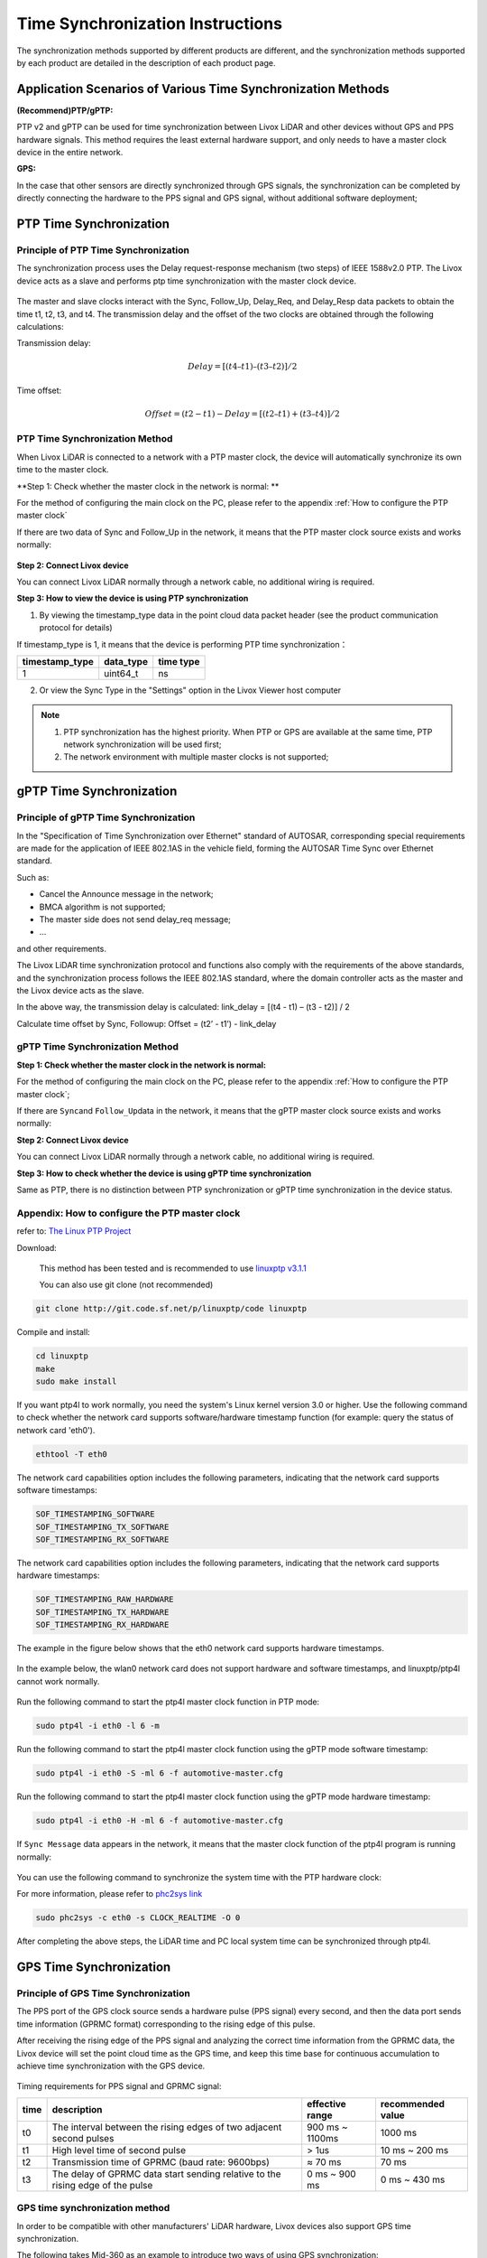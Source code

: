 .. _Time Synchronization:

===========================================
Time Synchronization Instructions
===========================================

The synchronization methods supported by different products are different, and the synchronization methods supported by each product are detailed in the description of each product page.

Application Scenarios of Various Time Synchronization Methods
------------------------------------------------------------------------

**(Recommend)PTP/gPTP:**

PTP v2 and gPTP can be used for time synchronization between Livox LiDAR and other devices without GPS and PPS hardware signals. This method requires the least external hardware support, and only needs to have a master clock device in the entire network.

**GPS:**

In the case that other sensors are directly synchronized through GPS signals, the synchronization can be completed by directly connecting the hardware to the PPS signal and GPS signal, without additional software deployment;

.. _PTP Time Synchronization:

PTP Time Synchronization
--------------------------------------------------

Principle of PTP Time Synchronization
~~~~~~~~~~~~~~~~~~~~~~~~~~~~~~~~~~~~~~~~~~~~~~~~~~

The synchronization process uses the Delay request-response mechanism (two steps) of IEEE 1588v2.0 PTP.
The Livox device acts as a slave and performs ptp time synchronization with the master clock device.

.. figure:: ../../../image/timesync/ptp_1588.png
   :alt: image

The master and slave clocks interact with the Sync, Follow_Up, Delay_Req, and Delay_Resp data packets to obtain the time t1, t2, t3, and t4. The transmission delay and the offset of the two clocks are obtained through the following calculations:

Transmission delay:

.. math:: Delay = [(t4 – t1) – (t3 – t2)]/2

Time offset:

.. math:: Offset = (t2 - t1) - Delay = [(t2 – t1) + (t3 – t4)]/2

PTP Time Synchronization Method
~~~~~~~~~~~~~~~~~~~~~~~~~~~~~~~~~~~~~~~~~~~~~~~~~~~~

When Livox LiDAR is connected to a network with a PTP master clock, the device will automatically synchronize its own time to the master clock.

**Step 1: Check whether the master clock in the network is normal: **

For the method of configuring the main clock on the PC, please refer to the appendix :ref:`How to configure the PTP master clock`

If there are two data of Sync and Follow_Up in the network, it means that the PTP master clock source exists and works normally:

.. figure:: ../../../image/timesync/wireshark_ptp.png
   :alt: image

**Step 2: Connect Livox device**

You can connect Livox LiDAR normally through a network cable, no additional wiring is required.

**Step 3: How to view the device is using PTP synchronization**

1. By viewing the timestamp_type data in the point cloud data packet header (see the product communication protocol for details)

If timestamp_type is 1, it means that the device is performing PTP time synchronization：

+----------------+-----------+-------------+
| timestamp_type | data_type |  time type  |
+================+===========+=============+
| 1              | uint64_t  | ns          |
+----------------+-----------+-------------+

.. image:: ../../../image/timesync/dot.png

2. Or view the Sync Type in the "Settings" option in the Livox Viewer host computer


.. note::
   1. PTP synchronization has the highest priority. When PTP or GPS are available at the same time, PTP network synchronization will be used first;
   2. The network environment with multiple master clocks is not supported;

.. _gPTP Time Synchronization:

gPTP Time Synchronization
----------------------------------------

Principle of gPTP Time Synchronization
~~~~~~~~~~~~~~~~~~~~~~~~~~~~~~~~~~~~~~~~~~~~~

In the "Specification of Time Synchronization over Ethernet" standard of AUTOSAR, corresponding special requirements are made for the application of IEEE 802.1AS in the vehicle field, forming the AUTOSAR Time Sync over Ethernet standard.

Such as:

- Cancel the Announce message in the network;
- BMCA algorithm is not supported;
- The master side does not send delay_req message;
- …

and other requirements.

The Livox LiDAR time synchronization protocol and functions also comply with the requirements of the above standards, and the synchronization process follows the IEEE 802.1AS standard, where the domain controller acts as the master and the Livox device acts as the slave.

.. image:: ../../../image/timesync/ptp.bmp

In the above way, the transmission delay is calculated: link_delay = [(t4 - t1) – (t3 - t2)] / 2

.. image:: ../../../image/timesync/ptp1.bmp

Calculate time offset by Sync, Followup: Offset = (t2’ - t1’) - link_delay


gPTP Time Synchronization Method
~~~~~~~~~~~~~~~~~~~~~~~~~~~~~~~~~~~~~~~~~~~~~~~~

**Step 1: Check whether the master clock in the network is normal:**

For the method of configuring the main clock on the PC, please refer to the appendix :ref:`How to configure the PTP master clock`;

If there are \ ``Sync``\ and \ ``Follow_Up``\ data in the network, it means that the gPTP master clock source exists and works normally:

.. image:: ../../../image/timesync/sync.png

**Step 2: Connect Livox device**

You can connect Livox LiDAR normally through a network cable, no additional wiring is required.

**Step 3: How to check whether the device is using gPTP time synchronization**

Same as PTP, there is no distinction between PTP synchronization or gPTP time synchronization in the device status.


.. _How to configure the PTP master clock:

Appendix: How to configure the PTP master clock
~~~~~~~~~~~~~~~~~~~~~~~~~~~~~~~~~~~~~~~~~~~~~~~~~~

refer to: `The Linux PTP Project <http://linuxptp.sourceforge.net>`__

Download: 

   This method has been tested and is recommended to use `linuxptp v3.1.1 <https://sourceforge.net/projects/linuxptp/files/v3.1/linuxptp-3.1.1.tgz/download>`__
   
   You can also use git clone (not recommended)
.. code:: bash

   git clone http://git.code.sf.net/p/linuxptp/code linuxptp

Compile and install:

.. code:: bash

   cd linuxptp
   make
   sudo make install

If you want ptp4l to work normally, you need the system's Linux kernel version 3.0 or higher. Use the following command to check whether the network card supports software/hardware timestamp function (for example: query the status of network card 'eth0').

.. code:: bash

   ethtool -T eth0

The network card capabilities option includes the following parameters, indicating that the network card supports software timestamps:

.. code:: bash

   SOF_TIMESTAMPING_SOFTWARE
   SOF_TIMESTAMPING_TX_SOFTWARE
   SOF_TIMESTAMPING_RX_SOFTWARE

The network card capabilities option includes the following parameters, indicating that the network card supports hardware timestamps:

.. code:: bash
   
   SOF_TIMESTAMPING_RAW_HARDWARE
   SOF_TIMESTAMPING_TX_HARDWARE
   SOF_TIMESTAMPING_RX_HARDWARE

The example in the figure below shows that the eth0 network card supports hardware timestamps.

.. figure:: ../../../image/timesync/ptp_support.png
   :alt: image

In the example below, the wlan0 network card does not support hardware and software timestamps, and linuxptp/ptp4l cannot work normally.

.. figure:: ../../../image/timesync/ptp_not_support.png
   :alt: image

Run the following command to start the ptp4l master clock function in PTP mode:

.. code:: bash

   sudo ptp4l -i eth0 -l 6 -m

Run the following command to start the ptp4l master clock function using the gPTP mode software timestamp:

.. code:: bash

   sudo ptp4l -i eth0 -S -ml 6 -f automotive-master.cfg

Run the following command to start the ptp4l master clock function using the gPTP mode hardware timestamp:

.. code:: bash

   sudo ptp4l -i eth0 -H -ml 6 -f automotive-master.cfg  

If ``Sync Message`` data appears in the network, it means that the master clock function of the ptp4l program is running normally:

.. figure:: ../../../image/timesync/wireshark_ptp.png
   :alt: image

You can use the following command to synchronize the system time with the PTP hardware clock:

For more information, please refer to
`phc2sys link <http://manpages.ubuntu.com/manpages/cosmic/man8/phc2sys.8.html>`__

.. code:: bash

   sudo phc2sys -c eth0 -s CLOCK_REALTIME -O 0

After completing the above steps, the LiDAR time and PC local system time can be synchronized through ptp4l.

.. _GPS Time Synchronization:

GPS Time Synchronization
-------------------------------

Principle of GPS Time Synchronization
~~~~~~~~~~~~~~~~~~~~~~~~~~~~~~~~~~~~~~~~~~~~

The PPS port of the GPS clock source sends a hardware pulse (PPS signal) every second, and then the data port sends time information (GPRMC format) corresponding to the rising edge of this pulse.

After receiving the rising edge of the PPS signal and analyzing the correct time information from the GPRMC data, the Livox device will set the point cloud time as the GPS time, and keep this time base for continuous accumulation to achieve time synchronization with the GPS device.

.. figure:: ../../../image/timesync/gps_sync.png
   :alt: image

Timing requirements for PPS signal and GPRMC signal:

+------+---------------------------------------------------------------------------------+-------------------+-------------------+
| time | description                                                                     | effective range   | recommended value |
+======+=================================================================================+===================+===================+
| t0   | The interval between the rising edges of two adjacent second pulses             |  900 ms ~  1100ms |    1000 ms        |
+------+---------------------------------------------------------------------------------+-------------------+-------------------+
| t1   | High level time of second pulse                                                 |    > 1us          |    10 ms ~ 200 ms |
+------+---------------------------------------------------------------------------------+-------------------+-------------------+
| t2   | Transmission time of GPRMC (baud rate: 9600bps)                                 |    ≈ 70 ms        |    70 ms          |
+------+---------------------------------------------------------------------------------+-------------------+-------------------+
| t3   | The delay of GPRMC data start sending relative to the rising edge of the pulse  |    0 ms ~ 900 ms  |    0 ms ~ 430 ms  |
+------+---------------------------------------------------------------------------------+-------------------+-------------------+

GPS time synchronization method
~~~~~~~~~~~~~~~~~~~~~~~~~~~~~~~~~~~~~~~~~~~~~~~~~

In order to be compatible with other manufacturers' LiDAR hardware, Livox devices also support GPS time synchronization.

The following takes Mid-360 as an example to introduce two ways of using GPS synchronization:

1. (recommended)Synchronization via Uart: Lidar hardware is connected to PPS pulse signal, and Lidar hardware is connected to GPRMC Uart signal;
2. Synchronization via Ethernet: the hardware accesses the PPS pulse signal, and sends the GPRMC signal to Lidar through UDP packets;


Synchronization via Uart
^^^^^^^^^^^^^^^^^^^^^^^^^^^^^^^^^^^^

**Hardware connection**

If the UART output signal and PPS signal of the GPS module are at TTL (3.3v) level, directly connect the two signal lines to the corresponding external pins of the Mid360 (pin 8 "second pulse" and pin 10 "GPS input" pin), and the corresponding pin sequence of Mid360 can be found in "Livox Mid-360 User Manual";

Otherwise, the Uart signal and PPS signal need to be converted to TTL (3.3v) level before they can be connected to the corresponding pins of Mid-360.

.. note::
   1. Adopt Uart mode, no need to configure SDK software;
   2. Pay special attention to the hardware access voltage, otherwise it will cause equipment damage;
   3. GPS Uart needs to be configured as: baud rate 9600, data bit 8bit, no parity;
   4. The content output by GPS Uart needs to contain GPRMC or GNRMC information;
   5. Pay attention to the signal quality of hardware wiring, which will seriously affect the stability and accuracy of synchronization.

.. figure:: ../../../image/timesync/gps_over_uart.png

Synchronization via Ethernet(not recommended)
^^^^^^^^^^^^^^^^^^^^^^^^^^^^^^^^^^^^^^^^^^^^^^^^^^^

If the GPRMC signal output by the GPS module is connected to the host computer (PC or industrial computer), after the host computer parses the time information, it can send UDP packets according to the control command protocol to set the GPS time stamp for the device;

.. figure:: ../../../image/timesync/gps_over_eth.png


**How to view the device is using GPS synchronization**

1. By viewing the timestamp_type data in the point cloud data packet header (see the product communication protocol for details)

If timestamp_type is 2, it means that the device is performing GPS time synchronization:

+----------------+-----------+------------+
| timestamp_type | data_type | time type  |
+================+===========+============+
| 2              | uint64_t  |    ns      |
+----------------+-----------+------------+

2. Or in the Livox Viewer host computer, view the Sync Type of the "Settings" option;

.. note::
   Normally, the GPS module can output PPS signal and time signal normally only after receiving GPS signal. When using, it is necessary to ensure that the GPS signal is stable; currently the time signal only supports the two formats of GPRMC/GNRMC;
